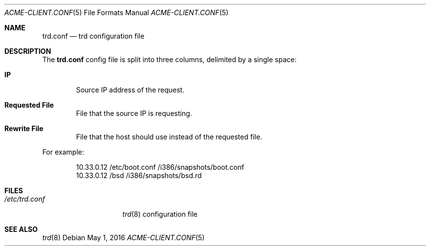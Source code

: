.\"	$OpenBSD: trd.conf.5 $
.\"
.Dd $Mdocdate: May 1 2016 $
.Dt ACME-CLIENT.CONF 5
.Os
.Sh NAME
.Nm trd.conf
.Nd trd configuration file
.Sh DESCRIPTION
The
.Nm
config file is split into three columns, delimited by a single space:
.Bl -tag -width xxxx
.It Sy IP
Source IP address of the request.
.It Sy Requested File
File that the source IP is requesting.
.It Sy Rewrite File
File that the host should use instead of the requested file.
.El
.Pp
For example:
.Bd -literal -offset indent
10.33.0.12 /etc/boot.conf /i386/snapshots/boot.conf
10.33.0.12 /bsd /i386/snapshots/bsd.rd
.Ed
.Sh FILES
.Bl -tag -width "/etc/trd.conf" -compact
.It Pa /etc/trd.conf
.Xr trd 8
configuration file
.El
.Sh SEE ALSO
.Xr trd 8
